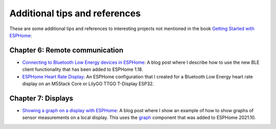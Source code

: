 ##############################
Additional tips and references
##############################

These are some additional tips and references to interesting projects not mentioned in the book `Getting Started with ESPHome <https://koen.vervloesem.eu/books/getting-started-with-esphome/>`_:

*******************************
Chapter 6: Remote communication
*******************************

* `Connecting to Bluetooth Low Energy devices in ESPHome <https://koen.vervloesem.eu/blog/connecting-to-bluetooth-low-energy-devices-in-esphome/>`_: A blog post where I describe how to use the new BLE client functionality that has been added to ESPHome 1.18.
* `ESPHome Heart Rate Display <https://github.com/koenvervloesem/ESPHome-Heart-Rate-Display>`_: An ESPHome configuration that I created for a Bluetooth Low Energy heart rate display on an M5Stack Core or LilyGO TTGO T-Display ESP32.

*******************
Chapter 7: Displays
*******************

* `Showing a graph on a display with ESPHome <https://koen.vervloesem.eu/blog/showing-a-graph-on-a-display-with-esphome/>`_: A blog post where I show an example of how to show graphs of sensor measurements on a local display. This uses the `graph <https://esphome.io/components/display/index.html#graphs>`_ component that was added to ESPHome 2021.10.
